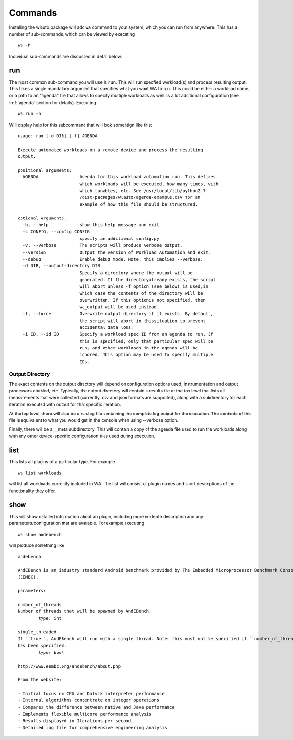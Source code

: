 .. _invocation:

========
Commands
========

Installing the wlauto package will add ``wa`` command to your system,
which you can run from anywhere. This has a number of sub-commands, which can 
be viewed by executing ::

        wa -h

Individual sub-commands are discussed in detail below.

run
---

The most common sub-command you will use is ``run``. This will run specfied
workload(s) and process resulting output. This takes a single mandatory
argument that specifies what you want WA to run. This could be either a
workload name, or a path  to an "agenda" file that allows to specify multiple
workloads as well as a lot additional configuration (see :ref:`agenda`
section for details). Executing ::

        wa run -h

Will display help for this subcommand that will look somehtign like this::

        usage: run [-d DIR] [-f] AGENDA

        Execute automated workloads on a remote device and process the resulting
        output.

        positional arguments:
          AGENDA                Agenda for this workload automation run. This defines
                                which workloads will be executed, how many times, with
                                which tunables, etc. See /usr/local/lib/python2.7
                                /dist-packages/wlauto/agenda-example.csv for an
                                example of how this file should be structured.

        optional arguments:
          -h, --help            show this help message and exit
          -c CONFIG, --config CONFIG
                                specify an additional config.py
          -v, --verbose         The scripts will produce verbose output.
          --version             Output the version of Workload Automation and exit.
          --debug               Enable debug mode. Note: this implies --verbose.
          -d DIR, --output-directory DIR
                                Specify a directory where the output will be
                                generated. If the directoryalready exists, the script
                                will abort unless -f option (see below) is used,in
                                which case the contents of the directory will be
                                overwritten. If this optionis not specified, then
                                wa_output will be used instead.
          -f, --force           Overwrite output directory if it exists. By default,
                                the script will abort in thissituation to prevent
                                accidental data loss.
          -i ID, --id ID        Specify a workload spec ID from an agenda to run. If
                                this is specified, only that particular spec will be
                                run, and other workloads in the agenda will be
                                ignored. This option may be used to specify multiple
                                IDs.


Output Directory
~~~~~~~~~~~~~~~~

The exact contents on the output directory will depend on configuration options
used, instrumentation and output processors enabled, etc. Typically, the output
directory will contain a results file at the top level that lists all
measurements that were collected (currently, csv and json formats are
supported), along with a subdirectory for each iteration executed with output
for that specific iteration.

At the top level, there will also be a run.log file containing the complete log
output for the execution. The contents of this file is equivalent to what you
would get in the console when using --verbose option.

Finally, there will be a __meta subdirectory. This will contain a copy of the
agenda file used to run the workloads along with any other device-specific
configuration files used during execution.


list
----

This lists all plugins of a particular type. For example ::

        wa list workloads

will list all workloads currently included in WA. The list will consist of
plugin names and short descriptions of the functionality they offer.


show
----

This will show detailed information about an plugin, including more in-depth
description and any parameters/configuration that are available.  For example
executing ::

        wa show andebench

will produce something like ::


        andebench

        AndEBench is an industry standard Android benchmark provided by The Embedded Microprocessor Benchmark Consortium
        (EEMBC).

        parameters:

        number_of_threads
        Number of threads that will be spawned by AndEBench.
                type: int

        single_threaded
        If ``true``, AndEBench will run with a single thread. Note: this must not be specified if ``number_of_threads``
        has been specified.
                type: bool

        http://www.eembc.org/andebench/about.php

        From the website:

        - Initial focus on CPU and Dalvik interpreter performance
        - Internal algorithms concentrate on integer operations
        - Compares the difference between native and Java performance
        - Implements flexible multicore performance analysis
        - Results displayed in Iterations per second
        - Detailed log file for comprehensive engineering analysis



